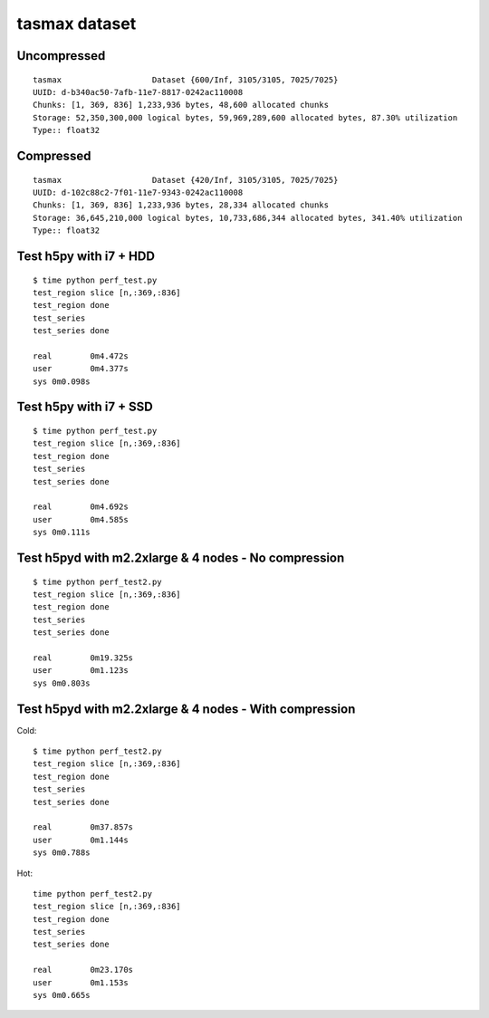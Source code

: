tasmax dataset
==============

Uncompressed
------------

::

    tasmax                   Dataset {600/Inf, 3105/3105, 7025/7025}
    UUID: d-b340ac50-7afb-11e7-8817-0242ac110008
    Chunks: [1, 369, 836] 1,233,936 bytes, 48,600 allocated chunks
    Storage: 52,350,300,000 logical bytes, 59,969,289,600 allocated bytes, 87.30% utilization
    Type:: float32

Compressed
----------

::

    tasmax                   Dataset {420/Inf, 3105/3105, 7025/7025}
    UUID: d-102c88c2-7f01-11e7-9343-0242ac110008
    Chunks: [1, 369, 836] 1,233,936 bytes, 28,334 allocated chunks
    Storage: 36,645,210,000 logical bytes, 10,733,686,344 allocated bytes, 341.40% utilization
    Type:: float32





Test h5py with i7 + HDD
-----------------------

::

    $ time python perf_test.py
    test_region slice [n,:369,:836]
    test_region done
    test_series
    test_series done

    real	0m4.472s
    user	0m4.377s
    sys	0m0.098s

Test h5py with i7 + SSD
-----------------------

::
  
    $ time python perf_test.py
    test_region slice [n,:369,:836]
    test_region done
    test_series
    test_series done

    real	0m4.692s
    user	0m4.585s
    sys	0m0.111s

Test h5pyd with m2.2xlarge & 4 nodes - No compression
-----------------------------------------------------

::

    $ time python perf_test2.py
    test_region slice [n,:369,:836]
    test_region done
    test_series
    test_series done

    real	0m19.325s
    user	0m1.123s
    sys	0m0.803s

Test h5pyd with m2.2xlarge & 4 nodes - With compression
-----------------------------------------------------

Cold:

::

    $ time python perf_test2.py
    test_region slice [n,:369,:836]
    test_region done
    test_series
    test_series done

    real	0m37.857s
    user	0m1.144s
    sys	0m0.788s

Hot:

::

    time python perf_test2.py
    test_region slice [n,:369,:836]
    test_region done
    test_series
    test_series done

    real	0m23.170s
    user	0m1.153s
    sys	0m0.665s

